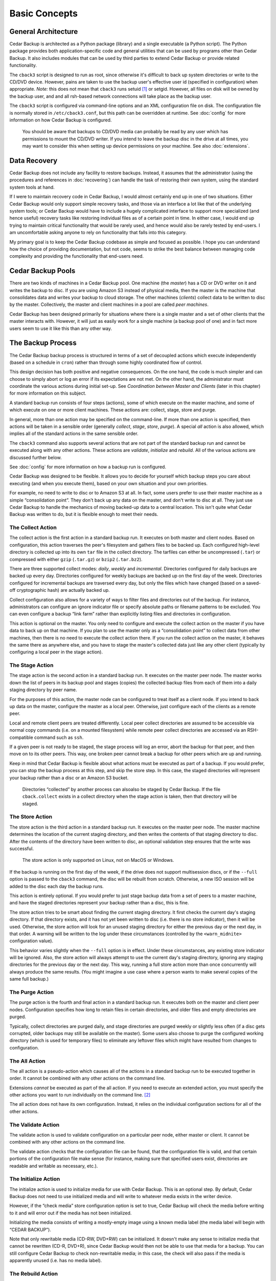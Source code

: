 .. _cedar-basic:

Basic Concepts
==============

.. _cedar-basic-general:

General Architecture
--------------------

Cedar Backup is architected as a Python package (library) and a single
executable (a Python script). The Python package provides both
application-specific code and general utilities that can be used by
programs other than Cedar Backup. It also includes modules that can be
used by third parties to extend Cedar Backup or provide related
functionality.

The ``cback3`` script is designed to run as root, since otherwise it's
difficult to back up system directories or write to the CD/DVD device.
However, pains are taken to use the backup user's effective user id
(specified in configuration) when appropriate. *Note:* this does not mean
that ``cback3`` runs setuid [1]_ or setgid. However, all files on disk
will be owned by the backup user, and and all rsh-based network
connections will take place as the backup user.

The ``cback3`` script is configured via command-line options and an XML
configuration file on disk. The configuration file is normally stored in
``/etc/cback3.conf``, but this path can be overridden at runtime. See
:doc:`config` for more information on how Cedar Backup is
configured.

   |warning|

   You should be aware that backups to CD/DVD media can probably be read
   by any user which has permissions to mount the CD/DVD writer. If you
   intend to leave the backup disc in the drive at all times, you may
   want to consider this when setting up device permissions on your
   machine. See also :doc:`extensions`.

.. _cedar-basic-datarecovery:

Data Recovery
-------------

Cedar Backup does not include any facility to restore backups. Instead,
it assumes that the administrator (using the procedures and references
in :doc:`recovering`) can handle the task of restoring their
own system, using the standard system tools at hand.

If I were to maintain recovery code in Cedar Backup, I would almost
certainly end up in one of two situations. Either Cedar Backup would
only support simple recovery tasks, and those via an interface a lot
like that of the underlying system tools; or Cedar Backup would have to
include a hugely complicated interface to support more specialized (and
hence useful) recovery tasks like restoring individual files as of a
certain point in time. In either case, I would end up trying to maintain
critical functionality that would be rarely used, and hence would also
be rarely tested by end-users. I am uncomfortable asking anyone to rely
on functionality that falls into this category.

My primary goal is to keep the Cedar Backup codebase as simple and
focused as possible. I hope you can understand how the choice of
providing documentation, but not code, seems to strike the best balance
between managing code complexity and providing the functionality that
end-users need.

.. _cedar-basic-pools:

Cedar Backup Pools
-------------------

There are two kinds of machines in a Cedar Backup pool. One machine (the
*master*) has a CD or DVD writer on it and writes the backup to disc.  If you are
using Amazon S3 instead of physical media, then the master is the machine that
consolidates data and writes your backup to cloud storage.  The other machines
(*clients*) collect data to be written to disc by the master.  Collectively, the
master and client machines in a pool are called *peer machines*.

Cedar Backup has been designed primarily for situations where there is a single
master and a set of other clients that the master interacts with.  However, it
will just as easily work for a single machine (a backup pool of one) and in
fact more users seem to use it like this than any other way.

.. _cedar-basic-process:

The Backup Process
------------------

The Cedar Backup backup process is structured in terms of a set of
decoupled actions which execute independently (based on a schedule in
``cron``) rather than through some highly coordinated flow of control.

This design decision has both positive and negative consequences. On the
one hand, the code is much simpler and can choose to simply abort or log
an error if its expectations are not met. On the other hand, the
administrator must coordinate the various actions during initial set-up.
See *Coordination between Master and Clients* (later in this chapter) for more
information on this subject.

A standard backup run consists of four steps (actions), some of which
execute on the master machine, and some of which execute on one or more
client machines. These actions are: collect, stage, store and purge.

In general, more than one action may be specified on the command-line.  If more
than one action is specified, then actions will be taken in a sensible order
(generally *collect*, *stage*, *store*, *purge*). A special *all* action is
also allowed, which implies all of the standard actions in the same sensible
order.

The ``cback3`` command also supports several actions that are not part of the
standard backup run and cannot be executed along with any other actions. These
actions are *validate*, *initialize* and *rebuild*. All of the various actions
are discussed further below.

See :doc:`config` for more information on how a backup run is
configured.

Cedar Backup was designed to be flexible. It allows you to decide for
yourself which backup steps you care about executing (and when you
execute them), based on your own situation and your own priorities.

For example, no need to write to disc or to Amazon S3 at all. In fact, some
users prefer to use their master machine as a simple “consolidation point”.
They don't back up any data on the master, and don't write to disc at all. They
just use Cedar Backup to handle the mechanics of moving backed-up data to a
central location. This isn't quite what Cedar Backup was written to do, but it
is flexible enough to meet their needs.

.. _cedar-basic-process-collect:

The Collect Action
~~~~~~~~~~~~~~~~~~

The collect action is the first action in a standard backup run. It
executes on both master and client nodes. Based on configuration, this
action traverses the peer's filesystem and gathers files to be backed
up. Each configured high-level directory is collected up into its own
``tar`` file in the collect directory. The tarfiles can either be
uncompressed (``.tar``) or compressed with either ``gzip`` (``.tar.gz``)
or ``bzip2`` (``.tar.bz2``).

There are three supported collect modes: *daily*, *weekly* and *incremental*.
Directories configured for daily backups are backed up every day.
Directories configured for weekly backups are backed up on the first day
of the week. Directories configured for incremental backups are
traversed every day, but only the files which have changed (based on a
saved-off cryptographic hash) are actually backed up.

Collect configuration also allows for a variety of ways to filter files and
directories out of the backup. For instance, administrators can configure an
ignore indicator file or specify absolute paths or filename patterns to be
excluded. You can even configure a backup “link farm” rather than explicitly
listing files and directories in configuration.

This action is optional on the master. You only need to configure and
execute the collect action on the master if you have data to back up on
that machine. If you plan to use the master only as a “consolidation
point” to collect data from other machines, then there is no need to
execute the collect action there. If you run the collect action on the
master, it behaves the same there as anywhere else, and you have to
stage the master's collected data just like any other client (typically
by configuring a local peer in the stage action).

.. _cedar-basic-process-stage:

The Stage Action
~~~~~~~~~~~~~~~~

The stage action is the second action in a standard backup run. It
executes on the master peer node. The master works down the list of
peers in its backup pool and stages (copies) the collected backup files
from each of them into a daily staging directory by peer name.

For the purposes of this action, the master node can be configured to
treat itself as a client node. If you intend to back up data on the
master, configure the master as a local peer. Otherwise, just configure
each of the clients as a remote peer.

Local and remote client peers are treated differently. Local peer
collect directories are assumed to be accessible via normal copy
commands (i.e. on a mounted filesystem) while remote peer collect
directories are accessed via an RSH-compatible command such as ``ssh``.

If a given peer is not ready to be staged, the stage process will log an
error, abort the backup for that peer, and then move on to its other
peers. This way, one broken peer cannot break a backup for other peers
which are up and running.

Keep in mind that Cedar Backup is flexible about what actions must be
executed as part of a backup. If you would prefer, you can stop the
backup process at this step, and skip the store step. In this case, the
staged directories will represent your backup rather than a disc or
an Amazon S3 bucket.

   |note|

   Directories “collected” by another process can alsoalso  be staged by Cedar
   Backup. If the file ``cback.collect`` exists in a collect directory
   when the stage action is taken, then that directory will be staged.

.. _cedar-basic-process-store:

The Store Action
~~~~~~~~~~~~~~~~

The store action is the third action in a standard backup run. It
executes on the master peer node. The master machine determines the
location of the current staging directory, and then writes the contents
of that staging directory to disc. After the contents of the directory
have been written to disc, an optional validation step ensures that the
write was successful.

   |warning|

   The store action is only supported on Linux, not on MacOS or Windows.

If the backup is running on the first day of the week, if the drive does
not support multisession discs, or if the ``--full`` option is passed to
the ``cback3`` command, the disc will be rebuilt from scratch.
Otherwise, a new ISO session will be added to the disc each day the
backup runs.

This action is entirely optional. If you would prefer to just stage
backup data from a set of peers to a master machine, and have the staged
directories represent your backup rather than a disc, this is fine.

The store action tries to be smart about finding the current staging
directory. It first checks the current day's staging directory. If that
directory exists, and it has not yet been written to disc (i.e. there is
no store indicator), then it will be used. Otherwise, the store action
will look for an unused staging directory for either the previous day or
the next day, in that order. A warning will be written to the log under
these circumstances (controlled by the ``<warn_midnite>`` configuration
value).

This behavior varies slightly when the ``--full`` option is in effect.
Under these circumstances, any existing store indicator will be ignored.
Also, the store action will always attempt to use the current day's
staging directory, ignoring any staging directories for the previous day
or the next day. This way, running a full store action more than once
concurrently will always produce the same results. (You might imagine a
use case where a person wants to make several copies of the same full
backup.)

.. _cedar-basic-process-purge:

The Purge Action
~~~~~~~~~~~~~~~~

The purge action is the fourth and final action in a standard backup
run. It executes both on the master and client peer nodes. Configuration
specifies how long to retain files in certain directories, and older
files and empty directories are purged.

Typically, collect directories are purged daily, and stage directories
are purged weekly or slightly less often (if a disc gets corrupted,
older backups may still be available on the master). Some users also
choose to purge the configured working directory (which is used for
temporary files) to eliminate any leftover files which might have
resulted from changes to configuration.

.. _cedar-basic-process-all:

The All Action
~~~~~~~~~~~~~~

The all action is a pseudo-action which causes all of the actions in a
standard backup run to be executed together in order. It cannot be
combined with any other actions on the command line.

Extensions *cannot* be executed as part of the all action. If you need
to execute an extended action, you must specify the other actions you
want to run individually on the command line.  [2]_

The all action does not have its own configuration. Instead, it relies
on the individual configuration sections for all of the other actions.

.. _cedar-basic-process-validate:

The Validate Action
~~~~~~~~~~~~~~~~~~~

The validate action is used to validate configuration on a particular
peer node, either master or client. It cannot be combined with any other
actions on the command line.

The validate action checks that the configuration file can be found,
that the configuration file is valid, and that certain portions of the
configuration file make sense (for instance, making sure that specified
users exist, directories are readable and writable as necessary, etc.).

.. _cedar-basic-process-initialize:

The Initialize Action
~~~~~~~~~~~~~~~~~~~~~

The initialize action is used to initialize media for use with Cedar
Backup. This is an optional step. By default, Cedar Backup does not need
to use initialized media and will write to whatever media exists in the
writer device.

However, if the “check media” store configuration option is set to true,
Cedar Backup will check the media before writing to it and will error
out if the media has not been initialized.

Initializing the media consists of writing a mostly-empty image using a
known media label (the media label will begin with “CEDAR BACKUP”).

Note that only rewritable media (CD-RW, DVD+RW) can be initialized. It
doesn't make any sense to initialize media that cannot be rewritten
(CD-R, DVD+R), since Cedar Backup would then not be able to use that
media for a backup. You can still configure Cedar Backup to check
non-rewritable media; in this case, the check will also pass if the
media is apparently unused (i.e. has no media label).

.. _cedar-basic-process-rebuild:

The Rebuild Action
~~~~~~~~~~~~~~~~~~

The rebuild action is an exception-handling action that is executed
independent of a standard backup run. It cannot be combined with any
other actions on the command line.

The rebuild action attempts to rebuild “this week's” disc from any
remaining unpurged staging directories. Typically, it is used to make a
copy of a backup, replace lost or damaged media, or to switch to new
media mid-week for some other reason.

To decide what data to write to disc again, the rebuild action looks
back and finds the first day of the current week. Then, it finds any
remaining staging directories between that date and the current date. If
any staging directories are found, they are all written to disc in one
big ISO session.

The rebuild action does not have its own configuration. It relies on
configuration for other other actions, especially the store action.

.. _cedar-basic-coordinate:

Coordination between Master and Clients
---------------------------------------

Unless you are using Cedar Backup to manage a “pool of one”, you will
need to set up some coordination between your clients and master to make
everything work properly. This coordination isn't difficult --- it
mostly consists of making sure that operations happen in the right order
--- but some users are suprised that it is required and want to know
why Cedar Backup can't just “take care of it for me”.

Essentially, each client must finish collecting all of its data before
the master begins staging it, and the master must finish staging data
from a client before that client purges its collected data.
Administrators may need to experiment with the time between the collect
and purge entries so that the master has enough time to stage data
before it is purged.

.. _cedar-basic-managedbackups:

Managed Backups
---------------

Cedar Backup also supports an optional feature called the “managed
backup”. This feature is intended for use with remote clients where cron
is not available.

When managed backups are enabled, managed clients must still be
configured as usual. However, rather than using a cron job on the client
to execute the collect and purge actions, the master executes these
actions on the client via a remote shell.

To make this happen, first set up one or more managed clients in Cedar
Backup configuration. Then, invoke Cedar Backup with the ``--managed``
command-line option. Whenever Cedar Backup invokes an action locally, it
will invoke the same action on each of the managed clients.

Technically, this feature works for any client, not just clients that
don't have cron available. Used this way, it can simplify the setup
process, because cron only has to be configured on the master. For some
users, that may be motivation enough to use this feature all of the
time.

However, please keep in mind that this feature depends on a stable
network. If your network connection drops, your backup will be
interrupted and will not be complete. It is even possible that some of
the Cedar Backup metadata (like incremental backup state) will be
corrupted. The risk is not high, but it is something you need to be
aware of if you choose to use this optional feature.

.. _cedar-basic-mediadevice:

Media and Device Types
----------------------

Cedar Backup is focused around writing backups to CD or DVD media using
a standard SCSI or IDE writer. In Cedar Backup terms, the disc itself is
referred to as the media, and the CD/DVD drive is referred to as the
device or sometimes the backup device.

When using a new enough backup device, a new “multisession” ISO image [3]_ 
is written to the media on the first day of the week, and then additional
multisession images are added to the media each day that Cedar Backup runs.
This way, the media is complete and usable at the end of every backup run, but
a single disc can be used all week long. If your backup device does not support
multisession images --- which is really unusual today --- then a new ISO image
will be written to the media each time Cedar Backup runs (and you should
probably confine yourself to the “daily” backup mode to avoid losing data).

Cedar Backup currently supports four different kinds of CD media:

cdr-74
   74-minute non-rewritable CD media

cdrw-74
   74-minute rewritable CD media

cdr-80
   80-minute non-rewritable CD media

cdrw-80
   80-minute rewritable CD media

I have chosen to support just these four types of CD media because they
seem to be the most “standard” of the various types commonly sold in the
U.S. as of this writing (early 2005). If you regularly use an
unsupported media type and would like Cedar Backup to support it, send
me information about the capacity of the media in megabytes (MB) and
whether it is rewritable.

Cedar Backup also supports two kinds of DVD media:

dvd+r
   Single-layer non-rewritable DVD+R media

dvd+rw
   Single-layer rewritable DVD+RW media

The underlying ``growisofs`` utility does support other kinds of media
(including DVD-R, DVD-RW and BlueRay) which work somewhat differently
than standard DVD+R and DVD+RW media. I don't support these other kinds
of media because I haven't had any opportunity to work with them. The
same goes for dual-layer media of any type.

.. _cedar-basic-incremental:

Incremental Backups
-------------------

Cedar Backup supports three different kinds of backups for individual
collect directories. These are daily, weekly and incremental backups.
Directories using the daily mode are backed up every day. Directories
using the weekly mode are only backed up on the first day of the week,
or when the ``--full`` option is used. Directories using the incremental
mode are always backed up on the first day of the week (like a weekly
backup), but after that only the files which have changed are actually
backed up on a daily basis.

In Cedar Backup, incremental backups are not based on date, but are
instead based on saved checksums, one for each backed-up file. When a
full backup is run, Cedar Backup gathers a checksum value  [4]_ for each
backed-up file. The next time an incremental backup is run, Cedar Backup
checks its list of file/checksum pairs for each file that might be
backed up. If the file's checksum value does not match the saved value,
or if the file does not appear in the list of file/checksum pairs, then
it will be backed up and a new checksum value will be placed into the
list. Otherwise, the file will be ignored and the checksum value will be
left unchanged.

Cedar Backup stores the file/checksum pairs in ``.sha`` files in its
working directory, one file per configured collect directory. The
mappings in these files are reset at the start of the week or when the
``--full`` option is used. Because these files are used for an entire
week, you should never purge the working directory more frequently than
once per week.

.. _cedar-basic-extensions:

Extensions
----------

Imagine that there is a third party developer who understands how to
back up a certain kind of database repository. This third party might
want to integrate his or her specialized backup into the Cedar Backup
process, perhaps thinking of the database backup as a sort of “collect”
step.

Prior to Cedar Backup version 2, any such integration would have been
completely independent of Cedar Backup itself. The “external” backup
functionality would have had to maintain its own configuration and would
not have had access to any Cedar Backup configuration.

Starting with version 2, Cedar Backup allows extensions to the backup
process. An extension is an action that isn't part of the standard
backup process (i.e. not collect, stage, store or purge), but can be
executed by Cedar Backup when properly configured.

Extension authors implement an “action process” function with a certain
interface, and are allowed to add their own sections to the Cedar Backup
configuration file, so that all backup configuration can be centralized.
Then, the action process function is associated with an action name
which can be executed from the ``cback3`` command line like any other
action.

Hopefully, as the Cedar Backup user community grows, users will
contribute their own extensions back to the community. Well-written
general-purpose extensions will be accepted into the official codebase.

   |note|

   See :doc:`config` for more information on how
   extensions are configured, and :doc:`extensions` for
   details on all of the officially-supported extensions.

   Developers may be interested in :doc:`extenspec`.

----------

*Previous*: :doc:`preface` • *Next*: :doc:`install`

----------

.. [1]
   See `<http://en.wikipedia.org/wiki/Setuid>`__

.. [2]
   Some users find this surprising, because extensions are configured
   with sequence numbers. I did it this way because I felt that running
   extensions as part of the all action would sometimes result in
   surprising behavior. I am not planning to change the way this works.

.. [3]
   An ISO image is the standard way of creating a filesystem to be
   copied to a CD or DVD. It is essentially a “filesystem-within-a-file”
   and many UNIX operating systems can actually mount ISO image files
   just like hard drives, floppy disks or actual CDs. See Wikipedia for
   more information: `<http://en.wikipedia.org/wiki/ISO_image>`__.

.. [4]
   The checksum is actually an SHA cryptographic hash. See Wikipedia for
   more information: `<http://en.wikipedia.org/wiki/SHA-1>`__.

.. |note| image:: images/note.png
.. |tip| image:: images/tip.png
.. |warning| image:: images/warning.png
